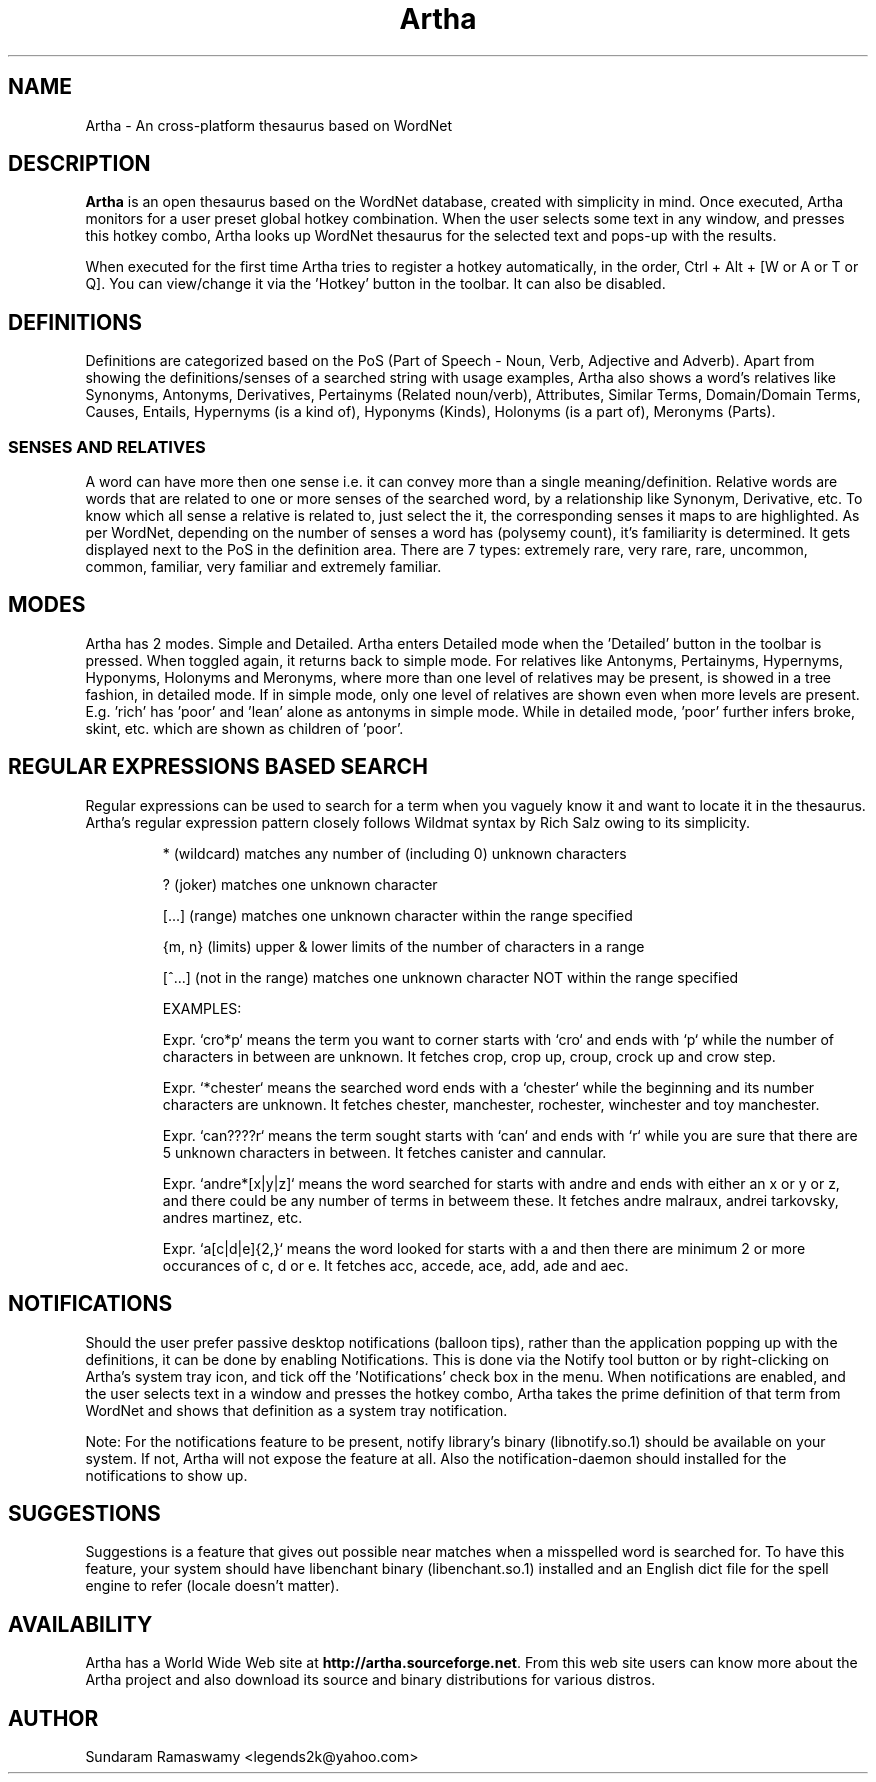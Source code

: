 '\" t
.\" $Id$
.tr ~
.TH Artha 1 "Apr 27, 2009" "Artha" "Artha \- The Open Thesaurus"
.SH NAME
Artha \- An cross-platform thesaurus based on WordNet
.SH DESCRIPTION
\fBArtha\fP is an open thesaurus based on the WordNet database, 
created with simplicity in mind. Once executed, Artha monitors for 
a user preset global hotkey combination. When the user selects 
some text in any window, and presses this hotkey combo, Artha 
looks up WordNet thesaurus for the selected text and pops-up 
with the results.
.PP
When executed for the first time Artha tries to register a hotkey 
automatically, in the order, Ctrl + Alt + [W or A or T or Q]. You 
can view/change it via the 'Hotkey' button in the toolbar. It 
can also be disabled.
.SH DEFINITIONS
Definitions are categorized based on the PoS (Part of Speech - Noun, 
Verb, Adjective and Adverb). Apart from showing the definitions/senses 
of a searched string with usage examples, Artha also shows a word's 
relatives like Synonyms, Antonyms, Derivatives, Pertainyms 
(Related noun/verb), Attributes, Similar Terms, Domain/Domain Terms, 
Causes, Entails, Hypernyms (is a kind of), Hyponyms (Kinds), 
Holonyms (is a part of), Meronyms (Parts).
.SS SENSES AND RELATIVES
A word can have more then one sense i.e. it can convey more than a 
single meaning/definition. Relative words are words that are related 
to one or more senses of the searched word, by a relationship like 
Synonym, Derivative, etc. To know which all sense a relative is 
related to, just select the it, the corresponding senses it maps to 
are highlighted. As per WordNet, depending on the number of senses a 
word has (polysemy count), it's familiarity is determined. It gets 
displayed next to the PoS in the definition area. There are 7 
types: extremely rare, very rare, rare, uncommon, common, familiar, 
very familiar and extremely familiar.
.SH MODES
Artha has 2 modes. Simple and Detailed. Artha enters Detailed mode 
when the 'Detailed' button in the toolbar is pressed. When toggled 
again, it returns back to simple mode. For relatives like Antonyms, 
Pertainyms, Hypernyms, Hyponyms, Holonyms and Meronyms, where more 
than one level of relatives may be present, is showed in a tree 
fashion, in detailed mode. If in simple mode, only one level of 
relatives are shown even when more levels are present. E.g. 'rich' 
has 'poor' and 'lean' alone as antonyms in simple mode. While in 
detailed mode, 'poor' further infers broke, skint, etc. which are 
shown as children of 'poor'.
.SH REGULAR EXPRESSIONS BASED SEARCH
Regular expressions can be used to search for a term when you vaguely 
know it and want to locate it in the thesaurus. Artha's regular 
expression pattern closely follows Wildmat syntax by Rich Salz owing 
to its simplicity.
.IP
* (wildcard) matches any number of (including 0) unknown characters
.IP
? (joker) matches one unknown character
.IP
[...] (range) matches one unknown character within the range specified
.IP
{m, n} (limits) upper & lower limits of the number of characters in 
a range
.IP
[^...] (not in the range) matches one unknown character NOT within 
the range specified
.IP
EXAMPLES:
.IP
Expr. `cro*p` means the term you want to corner starts with 
`cro` and ends with `p` while the number of characters in between 
are unknown. It fetches crop, crop up, croup, crock up and crow step.
.IP
Expr. `*chester` means the searched word ends with a `chester` while 
the beginning and its number characters are unknown. It fetches 
chester, manchester, rochester, winchester and toy manchester.
.IP
Expr. `can????r` means the term sought starts with `can` and ends with 
`r` while you are sure that there are 5 unknown characters in between. 
It fetches canister and cannular.
.IP
Expr. `andre*[x|y|z]` means the word searched for starts with andre and 
ends with either an x or y or z, and there could be any number of terms 
in betweem these. It fetches andre malraux, andrei tarkovsky, andres 
martinez, etc.
.IP
Expr. `a[c|d|e]{2,}` means the word looked for starts with a 
and then there are minimum 2 or more occurances of c, d or e. It 
fetches acc, accede, ace, add, ade and aec.
.IP
.PP
.SH NOTIFICATIONS
Should the user prefer passive desktop notifications (balloon tips), 
rather than the application popping up with the definitions, it can 
be done by enabling Notifications. This is done via the Notify 
tool button or by right-clicking on Artha's system tray icon, and 
tick off the 'Notifications' check box in the menu. When notifications 
are enabled, and the user selects text in a window and presses the 
hotkey combo, Artha takes the prime definition of that term from 
WordNet and shows that definition as a system tray notification.
.PP
Note: For the notifications feature to be present, notify library's 
binary (libnotify.so.1) should be available on your system. If not, 
Artha will not expose the feature at all. Also the notification-daemon 
should installed for the notifications to show up.
.SH SUGGESTIONS
Suggestions is a feature that gives out possible near matches when 
a misspelled word is searched for. To have this feature, your system 
should have libenchant binary (libenchant.so.1) installed and an 
English dict file for the spell engine to refer (locale doesn't matter).
.SH AVAILABILITY
Artha has a World Wide Web site at
\fBhttp://artha.sourceforge.net\fP. From this web site users can 
know more about the Artha project and also download its source and 
binary distributions for various distros.
.SH AUTHOR
Sundaram Ramaswamy <legends2k@yahoo.com>

